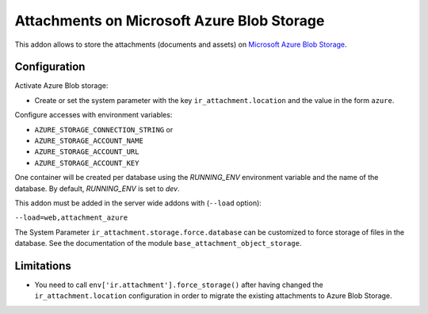 ===========================================
Attachments on Microsoft Azure Blob Storage
===========================================

This addon allows to store the attachments (documents and assets) on `Microsoft Azure
Blob Storage <https://docs.microsoft.com/azure/storage/blobs/>`_.

Configuration
-------------

Activate Azure Blob storage:

* Create or set the system parameter with the key ``ir_attachment.location``
  and the value in the form ``azure``.

Configure accesses with environment variables:

* ``AZURE_STORAGE_CONNECTION_STRING`` or
* ``AZURE_STORAGE_ACCOUNT_NAME``
* ``AZURE_STORAGE_ACCOUNT_URL``
* ``AZURE_STORAGE_ACCOUNT_KEY``

One container will be created per database using the `RUNNING_ENV` environment variable
and the name of the database. By default, `RUNNING_ENV` is set to `dev`.

This addon must be added in the server wide addons with (``--load`` option):

``--load=web,attachment_azure``

The System Parameter ``ir_attachment.storage.force.database`` can be customized to
force storage of files in the database. See the documentation of the module
``base_attachment_object_storage``.

Limitations
-----------

* You need to call ``env['ir.attachment'].force_storage()`` after
  having changed the ``ir_attachment.location`` configuration in order to
  migrate the existing attachments to Azure Blob Storage.
